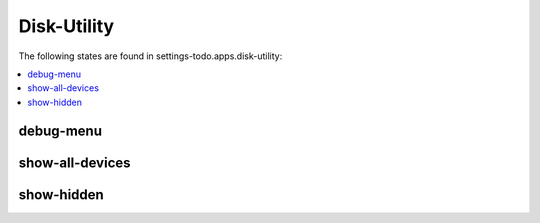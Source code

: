 Disk-Utility
============

The following states are found in settings-todo.apps.disk-utility:

.. contents::
   :local:


debug-menu
----------



show-all-devices
----------------



show-hidden
-----------




